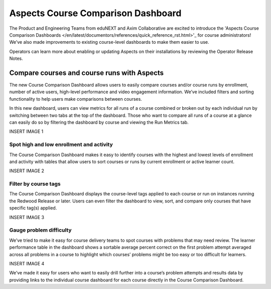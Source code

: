 Aspects Course Comparison Dashboard
###################################

The Product and Engineering Teams from eduNEXT and Axim Collaborative are excited to introduce the 'Aspects Course Comparison Dashboards </en/latest/documentors/references/quick_reference_rst.html>'_ for course administrators! We’ve also made improvements to existing course-level dashboards to make them easier to use. 

Operators can learn more about enabling or updating Aspects on their installations by reviewing the Operator Release Notes.

Compare courses and course runs with Aspects
********************************************

The new Course Comparison Dashboard allows users to easily compare courses and/or course runs by enrollment, number of active users, high-level performance and video engagement information. We’ve included filters and sorting functionality to help users make comparisons between courses. 

In this new dashboard, users can view metrics for all runs of a course combined or broken out by each individual run by switching between two tabs at the top of the dashboard. Those who want to compare all runs of a course at a glance can easily do so by filtering the dashboard by course and viewing the Run Metrics tab.

INSERT IMAGE 1

Spot high and low enrollment and activity
=========================================

The Course Comparison Dashboard makes it easy to identify courses with the highest and lowest levels of enrollment and activity with tables that allow users to sort courses or runs by current enrollment or active learner count. 

INSERT IMAGE 2

Filter by course tags
=====================

The Course Comparison Dashboard displays the course-level tags applied to each course or run on instances running the Redwood Release or later. Users can even filter the dashboard to view, sort, and compare only courses that have specific tag(s) applied. 

INSERT IMAGE 3

Gauge problem difficulty
========================

We’ve tried to make it easy for course delivery teams to spot courses with problems that may need review. The learner performance table in the dashboard shows a sortable average percent correct on the first problem attempt averaged across all problems in a course to highlight which courses’ problems might be too easy or too difficult for learners.

INSERT IMAGE 4

We’ve made it easy for users who want to easily drill further into a course’s problem attempts and results data by providing links to the individual course dashboard for each course directly in the Course Comparison Dashboard.
